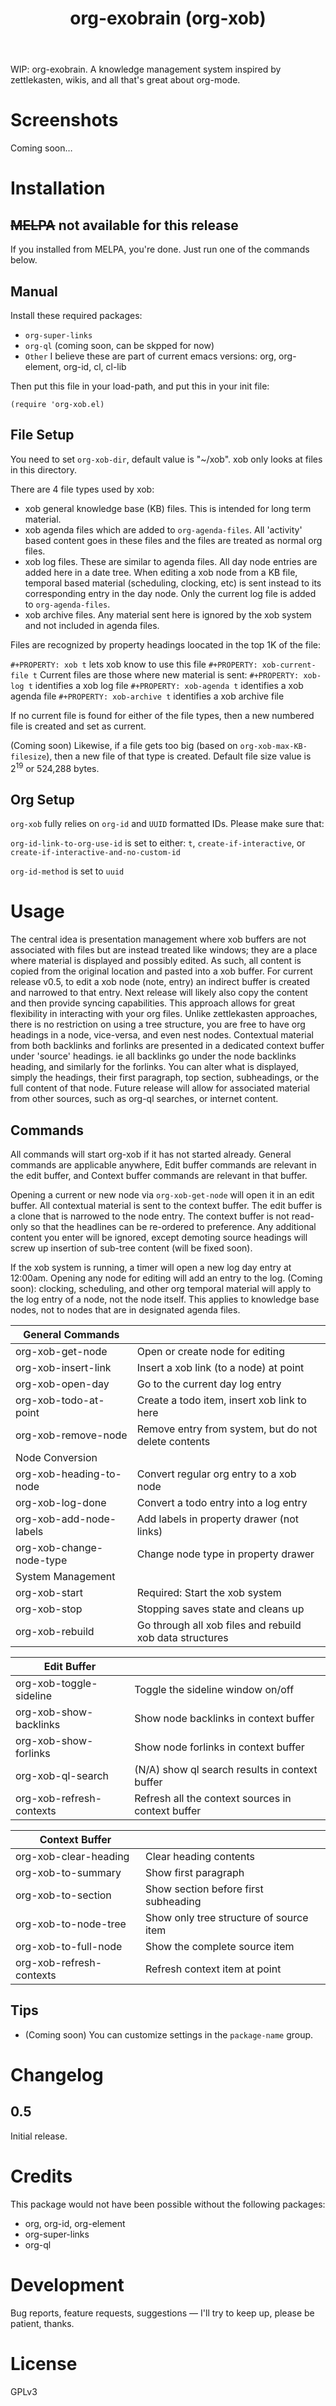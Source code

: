 #+TITLE: org-exobrain (org-xob) 
#+PROPERTY: LOGGING nil

# Note: This readme works with the org-make-toc <https://github.com/alphapapa/org-make-toc> package, which automatically updates the table of contents.

# [[https://melpa.org/#/package-name][file:https://melpa.org/packages/package-name-badge.svg]] [[https://stable.melpa.org/#/package-name][file:https://stable.melpa.org/packages/package-name-badge.svg]]

WIP: org-exobrain. A knowledge management system inspired by zettlekasten, wikis, and all that's great about org-mode. 

* Screenshots

Coming soon...

* Contents                                                         :noexport:
:PROPERTIES:
:TOC:      :include siblings
:END:
:CONTENTS:
  -  [[#installation][Installation]]
  -  [[#usage][Usage]]
  -  [[#changelog][Changelog]]
  -  [[#credits][Credits]]
  -  [[#development][Development]]
  -  [[#license][License]]
:END:

* Installation
:PROPERTIES:
:TOC:      :depth 0
:END:

** +MELPA+ not available for this release

If you installed from MELPA, you're done.  Just run one of the commands below.

** Manual

  Install these required packages:

  + =org-super-links=
  + =org-ql= (coming soon, can be skpped for now)
  + =Other= I believe these are part of current emacs versions: org, org-element, org-id, cl, cl-lib

  Then put this file in your load-path, and put this in your init file:

  #+BEGIN_SRC elisp
(require 'org-xob.el)
  #+END_SRC

** File Setup

You need to set =org-xob-dir=, default value is "~/xob". xob only looks at files in this directory.
  
There are 4 file types used by xob:
+ xob general knowledge base (KB) files. This is intended for long term material.
+ xob agenda files which are added to =org-agenda-files=. All 'activity' based content goes in these files and the files are treated as normal org files.
+ xob log files. These are similar to agenda files. All day node entries are added here in a date tree. When editing a xob node from a KB file, temporal based material (scheduling, clocking, etc) is sent instead to its corresponding entry in the day node. Only the current log file is added to =org-agenda-files=.
+ xob archive files. Any material sent here is ignored by the xob system and not included in agenda files.
  
Files are recognized by property headings loocated in the top 1K of the file:

  ~#+PROPERTY: xob t~  lets xob know to use this file 
  ~#+PROPERTY: xob-current-file t~ Current files are those where new material is sent: 
  ~#+PROPERTY: xob-log t~ identifies a xob log file
  ~#+PROPERTY: xob-agenda t~ identifies a xob agenda file
  ~#+PROPERTY: xob-archive t~ identifies a xob archive file

If no current file is found for either of the file types, then a new numbered file is created and set as current.

(Coming soon) Likewise, if a file gets too big (based on =org-xob-max-KB-filesize=), then a new file of that type is created. Default file size value is 2^19 or 524,288 bytes.

** Org Setup

=org-xob= fully relies on =org-id= and ~UUID~ formatted IDs. Please make sure that: 

~org-id-link-to-org-use-id~ is set to either: ~t~, ~create-if-interactive~, or ~create-if-interactive-and-no-custom-id~

~org-id-method~ is set to ~uuid~

* Usage
:PROPERTIES:
:TOC:      :depth 0
:END:

The central idea is presentation management where xob buffers are not associated with files but are instead treated like windows; they are a place where material is displayed and possibly edited. As such, all content is copied from the original location and pasted into a xob buffer. For current release v0.5, to edit a xob node (note, entry) an indirect buffer is created and narrowed to that entry. Next release will likely also copy the content and then provide syncing capabilities.
This approach allows for great flexibility in interacting with your org files. Unlike zettlekasten approaches, there is no restriction on using a tree structure, you are free to have org headings in a node, vice-versa, and even nest nodes.  
Contextual material from both backlinks and forlinks are presented in a dedicated context buffer under 'source' headings. ie all backlinks go under the node backlinks heading, and similarly for the forlinks. You can alter what is displayed, simply the headings, their first paragraph, top section, subheadings, or the full content of that node.  
Future release will allow for associated material from other sources, such as org-ql searches, or internet content.

** Commands
 All commands will start org-xob if it has not started already. General commands are applicable anywhere, Edit buffer commands are relevant in the edit buffer, and Context buffer commands are relevant in that buffer.  

 Opening a current or new node via =org-xob-get-node= will open it in an edit buffer. All contextual material is sent to the context buffer. The edit buffer is a clone that is narrowed to the node entry. The context buffer is not read-only so that the headlines can be re-ordered to preference. Any additional content you enter will be ignored, except demoting source headings will screw up insertion of sub-tree content (will be fixed soon). 

 If the xob system is running, a timer will open a new log day entry at 12:00am. Opening any node for editing will add an entry to the log. (Coming soon): clocking, scheduling, and other org temporal material will apply to the log entry of a node, not the node itself. This applies to knowledge base nodes, not to nodes that are in designated agenda files. 

|--------------------------+----------------------------------------------------------|
| General Commands         |                                                          |
|--------------------------+----------------------------------------------------------|
| org-xob-get-node         | Open or create node for editing                          |
| org-xob-insert-link      | Insert a xob link (to a node) at point                   |
| org-xob-open-day         | Go to the current day log entry                          |
| org-xob-todo-at-point    | Create a todo item, insert xob link to here              |
| org-xob-remove-node      | Remove entry from system, but do not delete contents     |
|--------------------------+----------------------------------------------------------|
| Node Conversion          |                                                          |
|--------------------------+----------------------------------------------------------|
| org-xob-heading-to-node  | Convert regular org entry to a xob node                  |
| org-xob-log-done         | Convert a todo entry into a log entry                    |
| org-xob-add-node-labels  | Add labels in property drawer (not links)                |
| org-xob-change-node-type | Change node type in property drawer                      |
|--------------------------+----------------------------------------------------------|
| System Management        |                                                          |
|--------------------------+----------------------------------------------------------|
| org-xob-start            | Required: Start the xob system                           |
| org-xob-stop             | Stopping saves state and cleans up                       |
| org-xob-rebuild          | Go through all xob files and rebuild xob data structures |
|--------------------------+----------------------------------------------------------|

|--------------------------+---------------------------------------------------|
| Edit Buffer              |                                                   |
|--------------------------+---------------------------------------------------|
| org-xob-toggle-sideline  | Toggle the sideline window on/off                 |
| org-xob-show-backlinks   | Show node backlinks in context buffer             |
| org-xob-show-forlinks    | Show node forlinks in context buffer              |
| org-xob-ql-search        | (N/A) show ql search results in context buffer    |
| org-xob-refresh-contexts  | Refresh all the context sources in context buffer |
|--------------------------+---------------------------------------------------|

|-------------------------+-----------------------------------------|
| Context Buffer          |                                         |
|-------------------------+-----------------------------------------|
| org-xob-clear-heading   | Clear heading contents                  |
| org-xob-to-summary      | Show first paragraph                    |
| org-xob-to-section      | Show section before first subheading    |
| org-xob-to-node-tree    | Show only tree structure of source item |
| org-xob-to-full-node    | Show the complete source item           |
| org-xob-refresh-contexts | Refresh context item at point           |
|-------------------------+-----------------------------------------|

** Tips

+ (Coming soon) You can customize settings in the =package-name= group.

* Changelog
:PROPERTIES:
:TOC:      :depth 0
:END:

** 0.5

Initial release.

* Credits

  This package would not have been possible without the following packages:

  + org, org-id, org-element
  + org-super-links 
  + org-ql 

* Development

Bug reports, feature requests, suggestions — I'll try to keep up, please be patient, thanks. 

* License

GPLv3

# Local Variables:
# eval: (require 'org-make-toc)
# before-save-hook: org-make-toc
# org-export-with-properties: ()
# org-export-with-title: t
# End:

